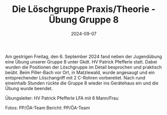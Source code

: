 #+TITLE: Die Löschgruppe Praxis/Theorie - Übung Gruppe 8
#+DATE: 2024-09-07
#+FACEBOOK_URL: https://facebook.com/ffwenns/posts/891906656305121

Am gestrigen Freitag, den 6. September 2024 fand neben der Jugendübung eine Übung unserer Gruppe 8 unter Gkdt. HV Patrick Pfefferle statt. Dabei wurden die Positionen der Löschgruppe im Detail besprochen und praktisch beübt. Beim Piller-Bach vor Ort, in Matzlewald, wurde angesaugt und ein entsprechender Löschangriff mit 2 C-Rohren vorbereitet. Nach rund eineinhalb Stunden rückte die Gruppe 8 wieder ins Gerätehaus ein und die Übung wurde beendet. 

Übungsleiter: HV Patrick Pfefferle 
LFA mit 6 Mann/Frau 

Fotos: PP/ÖA-Team 
Bericht: PP/ÖA-Team
